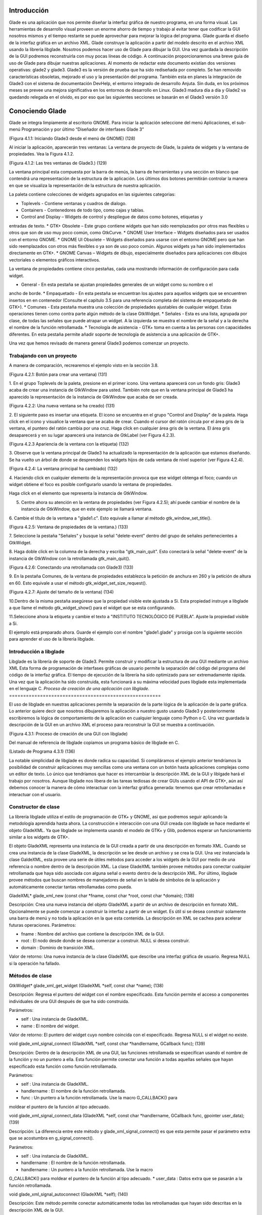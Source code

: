 Introducción
------------

Glade es una aplicación que nos permite diseñar la interfaz gráfica de nuestro programa, en una forma visual. Las herramientas de desarrollo visual proveen un enorme ahorro de tiempo y trabajo al evitar tener que codificar la GUI nosotros mismos y el tiempo restante se puede aprovechar para mejorar la lógica del programa.
Glade guarda el diseño de la interfaz gráfica en un archivo XML. Glade construye la aplicación
a partir del modelo descrito en el archivo XML usando la librería libglade.
Nosotros podemos hacer uso de Glade para dibujar la GUI. Una vez guardada la descripción de
la GUI podremos reconstruirla con muy pocas líneas de código.
A continuación proporcionaremos una breve guía de uso de Glade para dibujar nuestras
aplicaciones. Al momento de redactar este documento existían dos versiones operativas: glade2 y
glade3. Glade3 es la versión de prueba que ha sido rediseñada por completo. Se han removido
características obsoletas, mejorado el uso y la presentación del programa. También esta en planes la
integración de Glade3 con el sistema de documentación DevHelp, el entorno integrado de desarrollo
Anjuta. Sin duda, en los próximos meses se prevee una mejora significativa en los entornos de
desarrollo en Linux.
Glade3 madura día a día y Glade2 va quedando relegada en el olvido, es por eso que las siguientes
secciones se basarán en el Glade3 versión 3.0

Conociendo Glade
----------------

Glade se integra limpiamente al escritorio GNOME. Para iniciar la aplicación seleccione del menú
Aplicaciones, el sub-menú Programación y por último “Diseñador de interfases Glade 3”

(Figura 4.1.1: Iniciando Glade3 desde el menú de GNOME)  (128)

Al iniciar la aplicación, aparecerán tres ventanas: La ventana de proyecto de Glade, la paleta de
widgets y la ventana de propiedades. Vea la Figura 4.1.2.

(Figura 4.1.2: Las tres ventanas de Glade3.)   (129)

La ventana principal esta compuesta por la barra de menús, la barra de herramientas y una sección en blanco que contendrá una representación de la estructura de la aplicación. Los últimos dos botones permitirán controlar la manera en que se visualiza la representación de la estructura de nuestra aplicación.

La paleta contiene colecciones de widgets agrupados en las siguientes categorias:

* Toplevels - Contiene ventanas y cuadros de dialogo.
* Containers - Contenedores de todo tipo, como cajas y tablas.
* Control and Display – Widgets de control y despliegue de datos como botones, etiquetas y
entradas de texto.
* GTK+ Obsolete – Este grupo contiene widgets que han sido reemplazados por otros mas
flexibles u otros que son de uso muy poco común, como GtkCurve.
* GNOME User Interface – Widgets diseñados para ser usados con el entorno GNOME.
* GNOME UI Obsolete – Widgets diseñados para usarse con el entorno GNOME pero que han
sido reemplazados con otros más flexibles o ya son de uso poco común. Algunos widgets ya
han sido implementados directamente en GTK+.
* GNOME Canvas – Widgets de dibujo, especialmente diseñados para aplicaciones con dibujos
vectoriales o elementos gráficos interactivos.

La ventana de propiedades contiene cinco pestañas, cada una mostrando información de
configuración para cada widget.

* General - En esta pestaña se ajustan propiedades generales de un widget como su nombre o el
ancho de borde.
* Empaquetado - En esta pestaña se encuentran los ajustes para aquellos widgets que se
encuentren insertos en en contenedor (Consulte el capitulo 3.5 para una referencia completa del
sistema de empaquetado de GTK+).
* Comunes - Esta pestaña muestra una colección de propiedades ajustables de cualquier widget.
Estas operaciones tienen como contra parte algún método de la clase GtkWidget.
* Señales - Esta es una lista, agrupada por clase, de todas las señales que puede atrapar un widget.
A la izquierda se muestra el nombre de la señal y a la derecha el nombre de la función
retrollamada.
* Tecnología de asistencia - GTK+ toma en cuenta a las personas con capacidades diferentes. En
esta pestaña permite añadir soporte de tecnología de asistencia a una aplicación de GTK+.

Una vez que hemos revisado de manera general Glade3 podemos comenzar un proyecto.

Trabajando con un proyecto
==========================

A manera de comparación, recrearemos el ejemplo visto en la sección 3.8.

(Figura 4.2.1: Botón para crear una ventana)  (131)

1. En el grupo Toplevels de la paleta, presione en el primer icono. Una ventana aparecerá con un fondo gris: Glade3 acaba de crear una instancia de GtkWindow para usted.
También note que en la ventana principal de Glade3 ha aparecido la representación de la
instancia de GtkWindow que acaba de ser creada.

(Figura 4.2.2: Una nueva ventana se ha creado)   (131)

2. El siguiente paso es insertar una etiqueta. El icono se encuentra en el grupo "Control and
Display" de la paleta. Haga click en el icono y visualice la ventana que se acaba de crear.
Cuando el cursor del ratón circula por el área gris de la ventana, el puntero del ratón cambia por una cruz. Haga click en cualquier área gris de la ventana. El área gris desaparecerá y en su lugar aparecerá una instancia de GtkLabel (ver Figura 4.2.3).

(Figura 4.2.3 Apariencia de la ventana con la etiqueta)   (132)

3. Observe que la ventana principal de Glade3 ha actualizado la representación de la aplicación
que estamos diseñando. Se ha vuelto un árbol de donde se desprenden los widgets hijos de cada
ventana de nivel superior (ver Figura 4.2.4).

(Figura 4.2.4: La ventana principal ha cambiado)  (132)

4. Haciendo click en cualquier elemento de la representación provoca que ese widget obtenga el
foco; cuando un widget obtiene el foco es posible configurarlo usando la ventana de propiedades.

Haga click en el elemento que representa la instancia de GtkWindow.

5. Centre ahora su atención en la ventana de propiedades (ver Figura 4.2.5); ahí puede cambiar el nombre de la instancia de GtkWindow, que en este ejemplo se llamará ventana.

6. Cambie el título de la ventana a "glade1.c". Esto equivale a llamar al método
gtk_window_set_title().

(Figura 4.2.5: Ventana de propiedades de la ventana.)  (133)

7. Seleccione la pestaña "Señales" y busque la señal "delete-event" dentro del grupo de
señales pertenecientes a GtkWidget.

8. Haga doble click en la columna de la derecha y escriba "gtk_main_quit". Esto conectará la
señal "delete-event" de la instancia de GtkWindow con la retrollamada
gtk_main_quit().

(Figura 4.2.6: Conectando una retrollamada con Glade3)   (133)

9. En la pestaña Comunes, de la ventana de propiedades establezca la petición de anchura en 260
y la petición de altura en 60. Esto equivale a usar el método
gtk_widget_set_size_request().

(Figura 4.2.7: Ajuste del tamaño de la ventana)   (134)

10.Dentro de la misma pestaña asegúrese que la propiedad visible este ajustada a Si. Esta
propiedad instruye a libglade a que llame el método gtk_widget_show() para el widget
que se esta configurando.

11.Seleccione ahora la etiqueta y cambie el texto a "INSTITUTO TECNOLÓGICO DE
PUEBLA". Ajuste la propiedad visible a Si.

El ejemplo está preparado ahora. Guarde el ejemplo con el nombre "glade1.glade" y prosiga
con la siguiente sección para aprender el uso de la librería libglade.

Introducción a libglade
=======================

Libglade es la librería de soporte de Glade3. Permite construir y modificar la estructura de
una GUI mediante un archivo XML Esta forma de programación de interfases gráficas de usuario
permite la separación del código del programa del código de la interfaz gráfica.
El tiempo de ejecución de la librería ha sido optimizado para ser extremadamente rápida. Una vez que la aplicación ha sido construida, esta funcionará a su máxima velocidad pues libglade esta implementada en el lenguaje C.
*Proceso de creación de una aplicación con libglade.*
======================================================

El uso de libglade en nuestras aplicaciones permite la separación de la parte lógica de la aplicación de la parte gráfica. Lo anterior quiere decir que nosotros dibujaremos la aplicación a nuestro gusto usando Glade3 y posteriormente escribiremos la lógica de comportamiento de la aplicación en cualquier lenguaje como Python o C. Una vez guardada la descripción de la GUI en un archivo XML el proceso para reconstruir la GUI se muestra a continuación.

(Figura 4.3.1: Proceso de creación de una GUI con libglade)

Del manual de referencia de libglade copiamos un programa básico de libglade en C.

(Listado de Programa 4.3.1)      (136)

La notable simplicidad de libglade es donde radica su capacidad. Si compiláramos el ejemplo
anterior tendríamos la posibilidad de construir aplicaciones muy sencillas como una ventana con un botón hasta aplicaciones complejas como un editor de texto. Lo único que tendríamos que hacer es intercambiar la descripción XML de la GUI y liblgade hará el trabajo por nosotros.
Aunque libglade nos libera de las tareas tediosas de crear GUIs usando el API de GTK+, aún
así debemos conocer la manera de cómo interactuar con la interfaz gráfica generada: tenemos que crear retrollamadas e interactuar con el usuario.

Constructor de clase
====================

La librería libglade utiliza el estilo de programación de GTK+ y GNOME, así que podremos
seguir aplicando la metodología aprendida hasta ahora.
La construcción e interacción con una GUI creada con libglade se hace mediante el objeto
GladeXML. Ya que libglade se implementa usando el modelo de GTK+ y Glib, podemos esperar
un funcionamiento similar a los widgets de GTK+.

El objeto GladeXML representa una instancia de la GUI creada a partir de una descripción en
formato XML. Cuando se crea una instancia de la clase GladeXML, la descripción se lee desde un
archivo y se crea la GUI.
Una vez instanciada la clase GaldeXML, esta provee una serie de útiles métodos para acceder a
los widgets de la GUI por medio de una referencia o nombre dentro de la descripción XML.
La clase GladeXML también provee métodos para conectar cualquier retrollamada que haya sido
asociada con alguna señal o evento dentro de la descripción XML.
Por último, libglade provee métodos que buscan nombres de manejadores de señal en la tabla
de símbolos de la aplicación y automáticamente conectar tantas retrollamadas como pueda.

GladeXML* glade_xml_new (const char *fname,
const char *root,
const char *domain);        (138)

Descripción: Crea una nueva instancia del objeto GladeXML a partir de un archivo de
descripción en formato XML. Opcionalmente se puede comenzar a construir la interfaz a partir de un widget. Es útil si se desea construir solamente una barra de menú y no toda la aplicación en la que esta contenida. La descripción en XML se cachea para acelerar futuras operaciones.
Parámetros:

* fname : Nombre del archivo que contiene la descripción XML de la GUI.
* root : El nodo desde donde se desea comenzar a construir. NULL si desea construir.
* domain : Dominio de transición XML.

Valor de retorno: Una nueva instancia de la clase GladeXML que describe una interfaz gráfica
de usuario. Regresa NULL si la operación ha fallado.

Métodos de clase
================

GtkWidget* glade_xml_get_widget (GladeXML *self,
const char *name);         (138)

Descripción: Regresa el puntero del widget con el nombre especificado. Esta función permite el
acceso a componentes individuales de una GUI después de que ha sido construida.

Parámetros:

* self : Una instancia de GladeXML.
* name : El nombre del widget.

Valor de retorno: El puntero del widget cuyo nombre coincida con el especificado. Regresa
NULL si el widget no existe.

void glade_xml_signal_connect (GladeXML *self,
const char *handlername,
GCallback func);        (139)

Descripción: Dentro de la descripción XML de una GUI, las funciones retrollamada se especifican
usando el nombre de la función y no un puntero a ella. Esta función permite conectar una función a todas aquellas señales que hayan especificado esta función como función retrollamada.

Parámetros:

* self : Una instancia de GladeXML.
* handlername : El nombre de la función retrollamada.
* func : Un puntero a la función retrollamada. Use la macro G_CALLBACK() para
moldear el puntero de la función al tipo adecuado.

void glade_xml_signal_connect_data (GladeXML *self,
const char *handlername,
GCallback func,
gpointer user_data);     (139)

Descripción: La diferencia entre este método y glade_xml_signal_connect() es que esta
permite pasar el parámetro extra que se acostumbra en g_signal_connect().

Parámetros:

* self : Una instancia de GladeXML.
* handlername : El nombre de la función retrollamada.
* handlername : Un puntero a la función retrollamada. Use la macro
G_CALLBACK() para moldear el puntero de la función al tipo adecuado.
* user_data : Datos extra que se pasarán a la función retrollamada.

void glade_xml_signal_autoconnect (GladeXML *self);   (140)

Descripción: Este método permite conectar automáticamente todas las retrollamadas que hayan
sido descritas en la descripción XML de la GUI.

Parámetros:

* self : Una instancia de GladeXML.

Nota: glade_xml_signal_autoconnect() usa la tabla de símbolos de la aplicación para tratar de encontrar las funciones retrollamadas. Si desea auto conectar retrollamadas que se hayan declarado y definido en el ejecutable principal de la aplicación (main.c para muchos casos), será necesario pasar alguna directiva al enlazador de la aplicación para que también exporte los símbolos de la aplicación principal. Para un entorno de desarrollo GNU se debe agregar la directiva -export-dynamic a la orden de compilación. Los Makefiles de los ejemplos
incluidos en este documento ya están preparados para compilar adecuadamente.

Ejemplos.
---------

Ejemplo 1 – Ciclo de vida de una aplicación con libglade
========================================================

En este primer ejemplo mostraremos el ciclo de vida de una aplicación con libglade. Se construirán dos interfases diferentes y mostraremos que con sólo cambiar el archivo XML podremos cambiar completamente la GUI sin cambiar una sola línea de código.
La primera GUI se retomará del ejemplo que se construyó en los capítulos 4.3 y 4.3.1: Una
ventana con una etiqueta adentro.

La segunda GUI será una ventana con un botón adentro. Con respecto a esta última debemos de
asegurarnos que:

* La instancia de la ventana deberá conectar la señal "delete-event" con el método
delete_event() de GTK+.
* La instancia del botón deberá conectar la señal clicked con el método retrollamada() que
proveerá nuestra aplicación (ver Figura 4.6.1).
* Que tanto la ventana como el botón tengan activada la propiedad visible (en la pestaña
Comunes de la ventana de propiedades).
* El botón deberá tener un ancho de 260 pixeles y una altura de 60 pixeles (en la pestaña
Comunes de la ventana de propiedades).
* La ventana deberá un ancho de borde de 10 pixeles (en la pestaña Generales de la ventana
de propiedades).
* Guarde el archivo XML como glade2.xml.

(Figura 4.6.1: Señales de la instancia del botón)     (141)

El código fuente de la aplicación estará basado en el mostrado en los capítulos 4.3 y 4.3.1.

(Listado de Programa 4.6.1)      (142)

Este ejemplo, aunque es una GUI, debe de llamarse desde la línea de comandos y requiere de un
parámetro para funcionar: el nombre del archivo XML que contiene la descripción de la GUI. En este caso puede ser glade1.xml o glade2.xml. En caso de que no se le suministre ningún nombre de archivo el programa imprimirá un mensaje informativo y terminará inmediatamente.

(Figura 4.6.2: El ejemplo debe correrse desde la línea de comandos)    (143)

La GUI que se muestra en la Figura 4.6.3 ha sido llamada mediante el siguiente comando:

./glade1 glade1.xml   (143)

La GUI que se muestra en la Figura 4.6.4 ha sido llamada mediante este otro comando.

./glade1 glade1.xml     (143)

Se ha demostrado que con el mismo código se pueden construir dos interfases diferentes usando
libglade. Se ha demostrado, también, como conectar señales automáticamente usando libglade.
Por último se ha demostrado el ciclo de vida básico de una aplicación que usa libglade

Bibliografía
-------------
[1] "X Window System". .Wikipedia, The Free Encyclopedia. Disponible al 1 Enero 2006 en la URL
http://en.wikipedia.org/wiki/X_Window_System
[2] "Windows GDI". .Microsoft Corporation. Disponible al 1 de Enero de 2006 en la URL
http://msdn.microsoft.com/library/default.asp?url=
[3] "Quartz Extreme, Faster graphics". . Apple Computer, Inc.. Disponible al 1 de Enero de 2006 en
la URL http://www.apple.com/macosx/features/quartzextreme
[4] "The Pango connection, ( 01 Mar 2001)". Tony Graham.IBM Corporation. Disponible al 1 de
Enero de 2006 en la URL http://www-128.ibm.com/developerworks/library/l-u-
[5] Brian Kernighan, Dennis Ritchie, The C Programming Languaje (Second Edition), 1988
[6]Noe Nieto, Christian Alarcon, Sotero I. Fuentes, Micro Laboratorio Virtual, 2004
[7] "Linked List Basics". Nick Parlante.Stanford CS Education Library. Disponible al en la URL
[8] "GNOME Programming Guidelines". Federico Mena Quintero, Miguel de Icaza. Morten
Welinder.. Disponible al 2 de Febrero de 2006 en la URL
http://developer.gnome.org/doc/guides/programming-guidelines/book1.html
